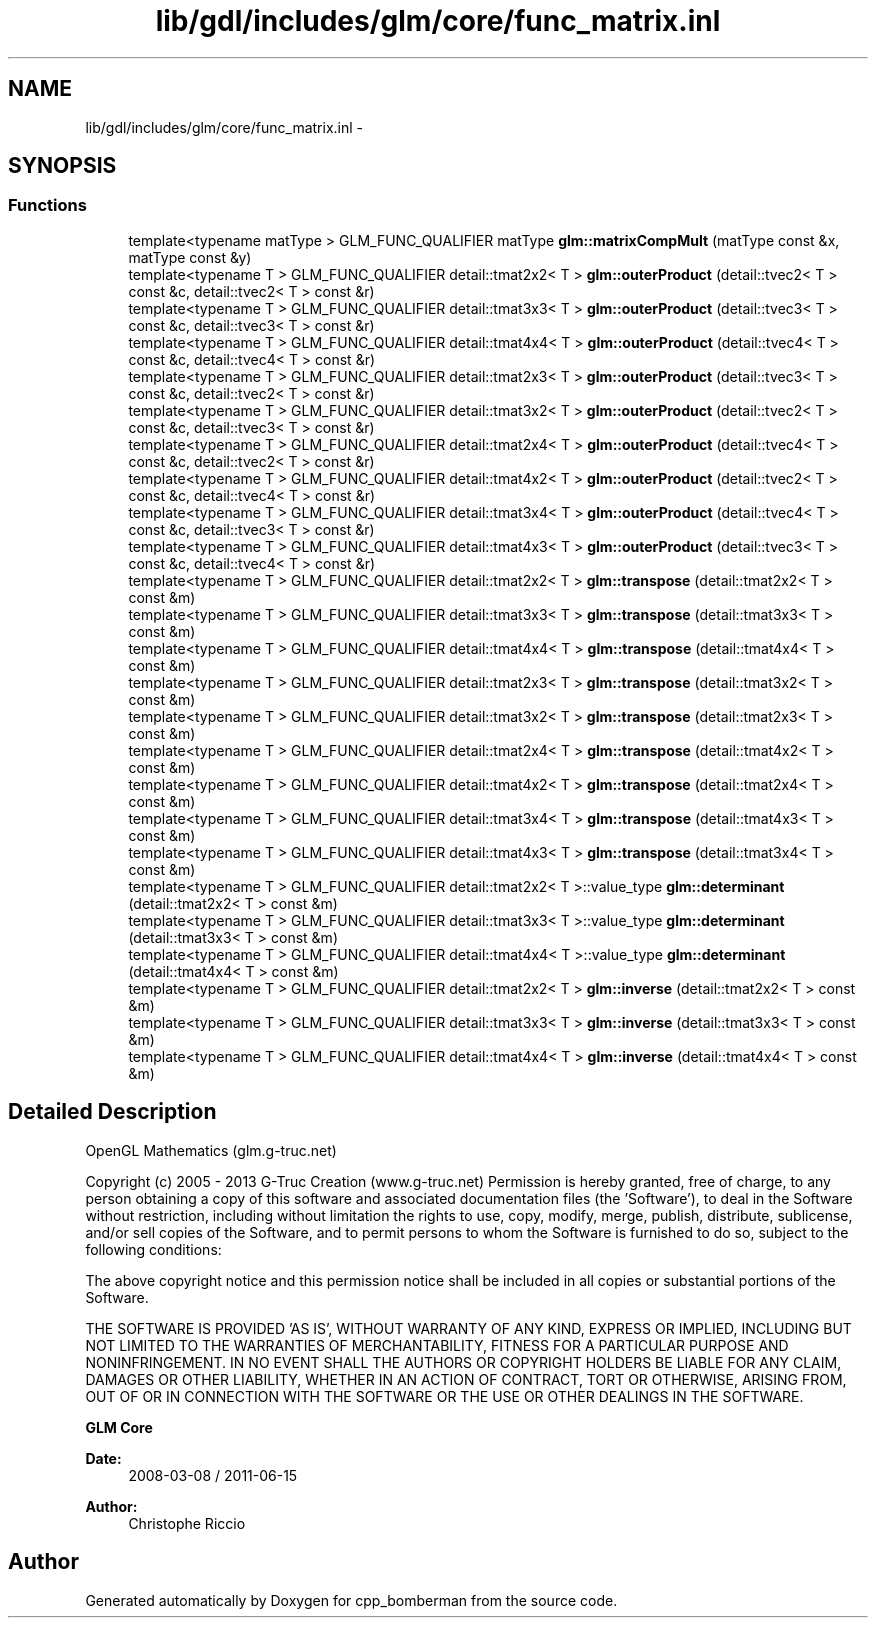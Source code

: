 .TH "lib/gdl/includes/glm/core/func_matrix.inl" 3 "Sun Jun 7 2015" "Version 0.42" "cpp_bomberman" \" -*- nroff -*-
.ad l
.nh
.SH NAME
lib/gdl/includes/glm/core/func_matrix.inl \- 
.SH SYNOPSIS
.br
.PP
.SS "Functions"

.in +1c
.ti -1c
.RI "template<typename matType > GLM_FUNC_QUALIFIER matType \fBglm::matrixCompMult\fP (matType const &x, matType const &y)"
.br
.ti -1c
.RI "template<typename T > GLM_FUNC_QUALIFIER detail::tmat2x2< T > \fBglm::outerProduct\fP (detail::tvec2< T > const &c, detail::tvec2< T > const &r)"
.br
.ti -1c
.RI "template<typename T > GLM_FUNC_QUALIFIER detail::tmat3x3< T > \fBglm::outerProduct\fP (detail::tvec3< T > const &c, detail::tvec3< T > const &r)"
.br
.ti -1c
.RI "template<typename T > GLM_FUNC_QUALIFIER detail::tmat4x4< T > \fBglm::outerProduct\fP (detail::tvec4< T > const &c, detail::tvec4< T > const &r)"
.br
.ti -1c
.RI "template<typename T > GLM_FUNC_QUALIFIER detail::tmat2x3< T > \fBglm::outerProduct\fP (detail::tvec3< T > const &c, detail::tvec2< T > const &r)"
.br
.ti -1c
.RI "template<typename T > GLM_FUNC_QUALIFIER detail::tmat3x2< T > \fBglm::outerProduct\fP (detail::tvec2< T > const &c, detail::tvec3< T > const &r)"
.br
.ti -1c
.RI "template<typename T > GLM_FUNC_QUALIFIER detail::tmat2x4< T > \fBglm::outerProduct\fP (detail::tvec4< T > const &c, detail::tvec2< T > const &r)"
.br
.ti -1c
.RI "template<typename T > GLM_FUNC_QUALIFIER detail::tmat4x2< T > \fBglm::outerProduct\fP (detail::tvec2< T > const &c, detail::tvec4< T > const &r)"
.br
.ti -1c
.RI "template<typename T > GLM_FUNC_QUALIFIER detail::tmat3x4< T > \fBglm::outerProduct\fP (detail::tvec4< T > const &c, detail::tvec3< T > const &r)"
.br
.ti -1c
.RI "template<typename T > GLM_FUNC_QUALIFIER detail::tmat4x3< T > \fBglm::outerProduct\fP (detail::tvec3< T > const &c, detail::tvec4< T > const &r)"
.br
.ti -1c
.RI "template<typename T > GLM_FUNC_QUALIFIER detail::tmat2x2< T > \fBglm::transpose\fP (detail::tmat2x2< T > const &m)"
.br
.ti -1c
.RI "template<typename T > GLM_FUNC_QUALIFIER detail::tmat3x3< T > \fBglm::transpose\fP (detail::tmat3x3< T > const &m)"
.br
.ti -1c
.RI "template<typename T > GLM_FUNC_QUALIFIER detail::tmat4x4< T > \fBglm::transpose\fP (detail::tmat4x4< T > const &m)"
.br
.ti -1c
.RI "template<typename T > GLM_FUNC_QUALIFIER detail::tmat2x3< T > \fBglm::transpose\fP (detail::tmat3x2< T > const &m)"
.br
.ti -1c
.RI "template<typename T > GLM_FUNC_QUALIFIER detail::tmat3x2< T > \fBglm::transpose\fP (detail::tmat2x3< T > const &m)"
.br
.ti -1c
.RI "template<typename T > GLM_FUNC_QUALIFIER detail::tmat2x4< T > \fBglm::transpose\fP (detail::tmat4x2< T > const &m)"
.br
.ti -1c
.RI "template<typename T > GLM_FUNC_QUALIFIER detail::tmat4x2< T > \fBglm::transpose\fP (detail::tmat2x4< T > const &m)"
.br
.ti -1c
.RI "template<typename T > GLM_FUNC_QUALIFIER detail::tmat3x4< T > \fBglm::transpose\fP (detail::tmat4x3< T > const &m)"
.br
.ti -1c
.RI "template<typename T > GLM_FUNC_QUALIFIER detail::tmat4x3< T > \fBglm::transpose\fP (detail::tmat3x4< T > const &m)"
.br
.ti -1c
.RI "template<typename T > GLM_FUNC_QUALIFIER detail::tmat2x2< T >::value_type \fBglm::determinant\fP (detail::tmat2x2< T > const &m)"
.br
.ti -1c
.RI "template<typename T > GLM_FUNC_QUALIFIER detail::tmat3x3< T >::value_type \fBglm::determinant\fP (detail::tmat3x3< T > const &m)"
.br
.ti -1c
.RI "template<typename T > GLM_FUNC_QUALIFIER detail::tmat4x4< T >::value_type \fBglm::determinant\fP (detail::tmat4x4< T > const &m)"
.br
.ti -1c
.RI "template<typename T > GLM_FUNC_QUALIFIER detail::tmat2x2< T > \fBglm::inverse\fP (detail::tmat2x2< T > const &m)"
.br
.ti -1c
.RI "template<typename T > GLM_FUNC_QUALIFIER detail::tmat3x3< T > \fBglm::inverse\fP (detail::tmat3x3< T > const &m)"
.br
.ti -1c
.RI "template<typename T > GLM_FUNC_QUALIFIER detail::tmat4x4< T > \fBglm::inverse\fP (detail::tmat4x4< T > const &m)"
.br
.in -1c
.SH "Detailed Description"
.PP 
OpenGL Mathematics (glm\&.g-truc\&.net)
.PP
Copyright (c) 2005 - 2013 G-Truc Creation (www\&.g-truc\&.net) Permission is hereby granted, free of charge, to any person obtaining a copy of this software and associated documentation files (the 'Software'), to deal in the Software without restriction, including without limitation the rights to use, copy, modify, merge, publish, distribute, sublicense, and/or sell copies of the Software, and to permit persons to whom the Software is furnished to do so, subject to the following conditions:
.PP
The above copyright notice and this permission notice shall be included in all copies or substantial portions of the Software\&.
.PP
THE SOFTWARE IS PROVIDED 'AS IS', WITHOUT WARRANTY OF ANY KIND, EXPRESS OR IMPLIED, INCLUDING BUT NOT LIMITED TO THE WARRANTIES OF MERCHANTABILITY, FITNESS FOR A PARTICULAR PURPOSE AND NONINFRINGEMENT\&. IN NO EVENT SHALL THE AUTHORS OR COPYRIGHT HOLDERS BE LIABLE FOR ANY CLAIM, DAMAGES OR OTHER LIABILITY, WHETHER IN AN ACTION OF CONTRACT, TORT OR OTHERWISE, ARISING FROM, OUT OF OR IN CONNECTION WITH THE SOFTWARE OR THE USE OR OTHER DEALINGS IN THE SOFTWARE\&.
.PP
\fBGLM Core\fP
.PP
\fBDate:\fP
.RS 4
2008-03-08 / 2011-06-15 
.RE
.PP
\fBAuthor:\fP
.RS 4
Christophe Riccio 
.RE
.PP

.SH "Author"
.PP 
Generated automatically by Doxygen for cpp_bomberman from the source code\&.
